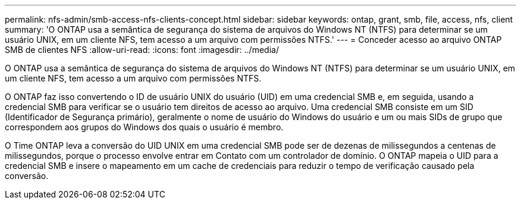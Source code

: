 ---
permalink: nfs-admin/smb-access-nfs-clients-concept.html 
sidebar: sidebar 
keywords: ontap, grant, smb, file, access, nfs, client 
summary: 'O ONTAP usa a semântica de segurança do sistema de arquivos do Windows NT (NTFS) para determinar se um usuário UNIX, em um cliente NFS, tem acesso a um arquivo com permissões NTFS.' 
---
= Conceder acesso ao arquivo ONTAP SMB de clientes NFS
:allow-uri-read: 
:icons: font
:imagesdir: ../media/


[role="lead"]
O ONTAP usa a semântica de segurança do sistema de arquivos do Windows NT (NTFS) para determinar se um usuário UNIX, em um cliente NFS, tem acesso a um arquivo com permissões NTFS.

O ONTAP faz isso convertendo o ID de usuário UNIX do usuário (UID) em uma credencial SMB e, em seguida, usando a credencial SMB para verificar se o usuário tem direitos de acesso ao arquivo. Uma credencial SMB consiste em um SID (Identificador de Segurança primário), geralmente o nome de usuário do Windows do usuário e um ou mais SIDs de grupo que correspondem aos grupos do Windows dos quais o usuário é membro.

O Time ONTAP leva a conversão do UID UNIX em uma credencial SMB pode ser de dezenas de milissegundos a centenas de milissegundos, porque o processo envolve entrar em Contato com um controlador de domínio. O ONTAP mapeia o UID para a credencial SMB e insere o mapeamento em um cache de credenciais para reduzir o tempo de verificação causado pela conversão.
